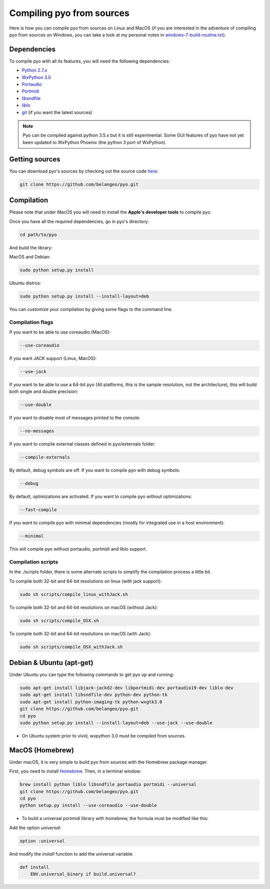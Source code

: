 Compiling pyo from sources
==========================

Here is how you can compile pyo from sources on Linux and MacOS (if you are
interested in the adventure of compiling pyo from sources on Windows, you can 
take a look at my personal notes in `windows-7-build-routine.txt 
<https://github.com/belangeo/pyo/blob/master/scripts/win/windows-7-build-routine.txt>`_).

Dependencies
------------

To compile pyo with all its features, you will need the following dependencies: 

- `Python 2.7.x <https://www.python.org/downloads/>`_
- `WxPython 3.0 <http://www.wxpython.org/download.php/>`_
- `Portaudio <http://www.portaudio.com/>`_
- `Portmidi <http://portmedia.sourceforge.net/portmidi/>`_
- `libsndfile <http://www.mega-nerd.com/libsndfile/>`_
- `liblo <http://liblo.sourceforge.net/>`_
- `git <https://git-scm.com/>`_ (if you want the latest sources)

.. note::
    
    Pyo can be compiled against python 3.5.x but it is still experimental.
    Some GUI features of pyo have not yet been updated to WxPython Phoenix 
    (the python 3 port of WxPython).

Getting sources
---------------

You can download pyo's sources by checking out the source code 
`here <https://github.com/belangeo/pyo>`_: 

.. code-block:: bash

    git clone https://github.com/belangeo/pyo.git

Compilation
---------------

Please note that under MacOS you will need to install the 
**Apple's developer tools** to compile pyo.

Once you have all the required dependencies, go in pyo's directory: 

.. code-block:: bash

    cd path/to/pyo

And build the library: 

MacOS and Debian:
    
.. code-block:: bash

    sudo python setup.py install

Ubuntu distros:
    
.. code-block:: bash

    sudo python setup.py install --install-layout=deb

You can customize your compilation by giving some flags to the command line.

.. _compilation-flags-label:

Compilation flags
*****************

If you want to be able to use coreaudio (MacOS): 

.. code-block:: bash

    --use-coreaudio

If you want JACK support (Linux, MacOS): 

.. code-block:: bash

    --use-jack

If you want to be able to use a 64-bit pyo (All platforms, this is the sample
resolution, not the architecture), this will build both single and double precision: 

.. code-block:: bash

    --use-double

If you want to disable most of messages printed to the console:

.. code-block:: bash
    
    --no-messages

If you want to compile external classes defined in pyo/externals folder:

.. code-block:: bash

    --compile-externals

By default, debug symbols are off. If you want to compile pyo with debug symbols:

.. code-block:: bash

    --debug

By default, optimizations are activated. If you want to compile pyo without 
optimizations:

.. code-block:: bash

    --fast-compile

If you want to compile pyo with minimal dependencies (mostly for integrated use
in a host environment):

.. code-block:: bash

    --minimal

This will compile pyo without portaudio, portmidi and liblo support.

Compilation scripts
*******************

In the ./scripts folder, there is some alternate scripts to simplify the 
compilation process a little bit.

To compile both 32-bit and 64-bit resolutions on linux (with jack support):

.. code-block:: bash

    sudo sh scripts/compile_linux_withJack.sh

To compile both 32-bit and 64-bit resolutions on macOS (without Jack):

.. code-block:: bash

    sudo sh scripts/compile_OSX.sh

To compile both 32-bit and 64-bit resolutions on macOS (with Jack):

.. code-block:: bash

    sudo sh scripts/compile_OSX_withJack.sh

Debian & Ubuntu (apt-get)
-------------------------

Under Ubuntu you can type the following commands to get pyo up and running: 

.. code-block:: bash

    sudo apt-get install libjack-jackd2-dev libportmidi-dev portaudio19-dev liblo-dev 
    sudo apt-get install libsndfile-dev python-dev python-tk 
    sudo apt-get install python-imaging-tk python-wxgtk3.0
    git clone https://github.com/belangeo/pyo.git
    cd pyo
    sudo python setup.py install --install-layout=deb --use-jack --use-double

* On Ubuntu system prior to vivid, wxpython 3.0 must be compiled from sources.
 
MacOS (Homebrew)
----------------

Under macOS, it is very simple to build pyo from sources with the Homebrew package manager.

First, you need to install `Homebrew <http://brew.sh/>`_. Then, in a terminal window:

.. code-block:: bash

    brew install python liblo libsndfile portaudio portmidi --universal
    git clone https://github.com/belangeo/pyo.git
    cd pyo
    python setup.py install --use-coreaudio --use-double 

* To build a universal portmidi library with homebrew, the formula must be modified like this:
    
Add the option *universal*:

.. code-block:: bash

    option :universal

And modify the *install* function to add the universal variable:
    
.. code-block:: bash

    def install
        ENV.universal_binary if build.universal?


